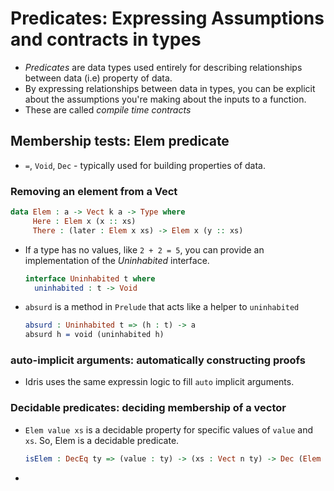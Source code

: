 * Predicates: Expressing Assumptions and contracts in types
  - /Predicates/ are data types used entirely for describing
   relationships between data (i.e) property of data.
  - By expressing relationships between data in types, you can be
    explicit about the assumptions you're making about the inputs to a function.
  - These are called /compile time contracts/
** Membership tests: Elem predicate
   - ~=~, ~Void~, ~Dec~ - typically used for building properties of data.
*** Removing an element from a Vect
    #+BEGIN_SRC idris
    data Elem : a -> Vect k a -> Type where
         Here : Elem x (x :: xs)
         There : (later : Elem x xs) -> Elem x (y :: xs)
    #+END_SRC
    - If a type has no values, like ~2 + 2 = 5~, you can provide an
      implementation of the /Uninhabited/ interface.
      #+BEGIN_SRC idris
      interface Uninhabited t where
        uninhabited : t -> Void
      #+END_SRC
    - ~absurd~ is a method in ~Prelude~ that acts like a helper to
      ~uninhabited~
      #+BEGIN_SRC idris
      absurd : Uninhabited t => (h : t) -> a
      absurd h = void (uninhabited h)
      #+END_SRC
*** auto-implicit arguments: automatically constructing proofs
    - Idris uses the same expressin logic to fill ~auto~ implicit arguments.
*** Decidable predicates: deciding membership of a vector
    - ~Elem value xs~ is a decidable property for specific values of
      ~value~ and ~xs~. So, Elem is a decidable predicate.
      #+BEGIN_SRC idris
      isElem : DecEq ty => (value : ty) -> (xs : Vect n ty) -> Dec (Elem value xs)
      #+END_SRC
    - 
